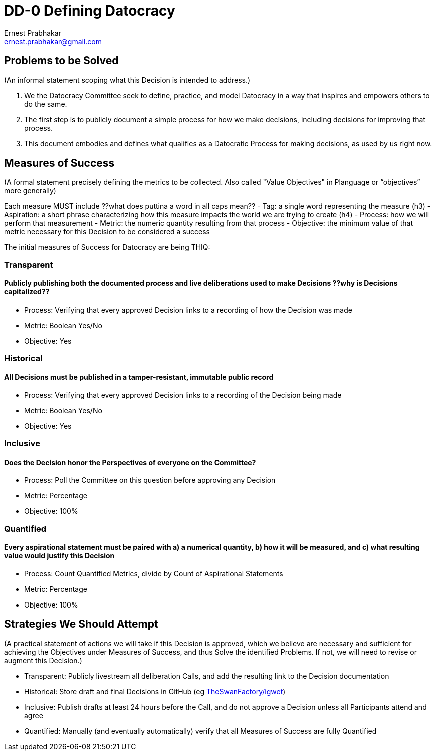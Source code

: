 = DD-0 Defining Datocracy
:Author:    Ernest Prabhakar
:Email:     ernest.prabhakar@gmail.com
:Date:      2021-10-28
:Revision:  1.0-rc1

== Problems to be Solved
(An informal statement scoping what this Decision is intended to address.)

. We the Datocracy Committee seek to define, practice, and model Datocracy in a way that inspires and empowers others to do the same.

. The first step is to publicly document a simple process for how we make decisions, including decisions for improving that process.

. This document embodies and defines what qualifies as a Datocratic Process for making decisions, as used by us right now.

== Measures of Success
(A formal statement precisely defining the metrics to be collected.
Also called "Value Objectives" in Planguage or “objectives” more generally)

Each measure MUST include ??what does puttina a word in all caps mean??
- Tag: a single word representing the measure (h3)
- Aspiration: a short phrase characterizing how this measure impacts the world we are trying to create (h4)
- Process: how we will perform that measurement
- Metric: the numeric quantity resulting from that process
- Objective: the minimum value of that metric necessary for this Decision to be considered a success

The initial measures of Success for Datocracy are being THIQ:

=== Transparent
==== Publicly publishing both the documented process and live deliberations used to make Decisions ??why is Decisions capitalized??
- Process: Verifying that every approved Decision links to a recording of how the Decision was made
- Metric: Boolean Yes/No
- Objective: Yes

=== Historical
==== All Decisions must be published in a tamper-resistant, immutable public record
- Process: Verifying that every approved Decision links to a recording of the Decision being made
- Metric: Boolean Yes/No
- Objective: Yes

=== Inclusive
==== Does the Decision honor the Perspectives of everyone on the Committee?
- Process: Poll the Committee on this question before approving any Decision
- Metric: Percentage
- Objective: 100%

=== Quantified
==== Every aspirational statement must be paired with a) a numerical quantity, b) how it will be measured, and c) what resulting value would justify this Decision
- Process: Count Quantified Metrics, divide by Count of Aspirational Statements
- Metric: Percentage
- Objective: 100%

==  Strategies We Should Attempt
(A practical statement of actions we will take if this Decision is approved,
which we believe are necessary and sufficient for achieving the Objectives under Measures of Success,
and thus Solve the identified Problems.
If not, we will need to revise or augment this Decision.)

- Transparent: Publicly livestream all deliberation Calls, and add the resulting link to the Decision documentation
- Historical: Store draft and final Decisions in GitHub (eg https://github.com/TheSwanFactory/igwet[TheSwanFactory/igwet])
- Inclusive: Publish drafts at least 24 hours before the Call, and do not approve a Decision unless all Participants attend and agree
- Quantified: Manually (and eventually automatically) verify that all Measures of Success are fully Quantified
